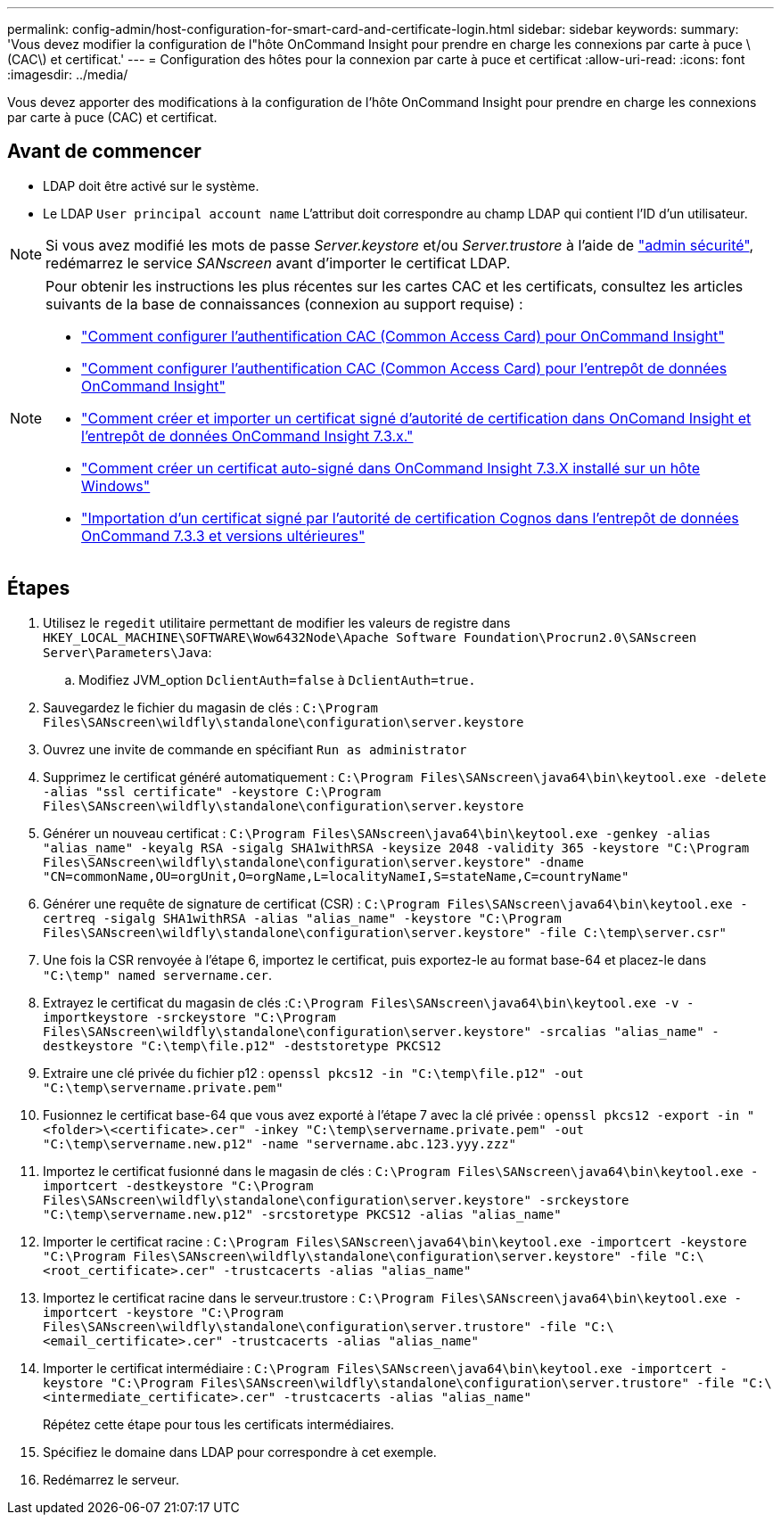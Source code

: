 ---
permalink: config-admin/host-configuration-for-smart-card-and-certificate-login.html 
sidebar: sidebar 
keywords:  
summary: 'Vous devez modifier la configuration de l"hôte OnCommand Insight pour prendre en charge les connexions par carte à puce \(CAC\) et certificat.' 
---
= Configuration des hôtes pour la connexion par carte à puce et certificat
:allow-uri-read: 
:icons: font
:imagesdir: ../media/


[role="lead"]
Vous devez apporter des modifications à la configuration de l'hôte OnCommand Insight pour prendre en charge les connexions par carte à puce (CAC) et certificat.



== Avant de commencer

* LDAP doit être activé sur le système.
* Le LDAP `User principal account name` L'attribut doit correspondre au champ LDAP qui contient l'ID d'un utilisateur.



NOTE: Si vous avez modifié les mots de passe _Server.keystore_ et/ou _Server.trustore_ à l'aide de link:../config-admin/security-management.html["admin sécurité"], redémarrez le service _SANscreen_ avant d'importer le certificat LDAP.

[NOTE]
====
Pour obtenir les instructions les plus récentes sur les cartes CAC et les certificats, consultez les articles suivants de la base de connaissances (connexion au support requise) :

* https://kb.netapp.com/Advice_and_Troubleshooting/Data_Infrastructure_Management/OnCommand_Suite/How_to_configure_Common_Access_Card_(CAC)_authentication_for_NetApp_OnCommand_Insight["Comment configurer l'authentification CAC (Common Access Card) pour OnCommand Insight"]
* https://kb.netapp.com/Advice_and_Troubleshooting/Data_Infrastructure_Management/OnCommand_Suite/How_to_configure_Common_Access_Card_(CAC)_authentication_for_NetApp_OnCommand_Insight_DataWarehouse["Comment configurer l'authentification CAC (Common Access Card) pour l'entrepôt de données OnCommand Insight"]
* https://kb.netapp.com/Advice_and_Troubleshooting/Data_Infrastructure_Management/OnCommand_Suite/How_to_create_and_import_a_Certificate_Authority_(CA)_signed_certificate_into_OCI_and_DWH_7.3.X["Comment créer et importer un certificat signé d'autorité de certification dans OnComand Insight et l'entrepôt de données OnCommand Insight 7.3.x."]
* https://kb.netapp.com/Advice_and_Troubleshooting/Data_Infrastructure_Management/OnCommand_Suite/How_to_create_a_Self_Signed_Certificate_within_OnCommand_Insight_7.3.X_installed_on_a_Windows_Host["Comment créer un certificat auto-signé dans OnCommand Insight 7.3.X installé sur un hôte Windows"]
* https://kb.netapp.com/Advice_and_Troubleshooting/Data_Infrastructure_Management/OnCommand_Suite/How_to_import_a_Cognos_Certificate_Authority_(CA)_signed_certificate_into_DWH_7.3.3_and_later["Importation d'un certificat signé par l'autorité de certification Cognos dans l'entrepôt de données OnCommand 7.3.3 et versions ultérieures"]


====


== Étapes

. Utilisez le `regedit` utilitaire permettant de modifier les valeurs de registre dans `HKEY_LOCAL_MACHINE\SOFTWARE\Wow6432Node\Apache Software Foundation\Procrun2.0\SANscreen Server\Parameters\Java`:
+
.. Modifiez JVM_option `DclientAuth=false` à `DclientAuth=true.`


. Sauvegardez le fichier du magasin de clés : `C:\Program Files\SANscreen\wildfly\standalone\configuration\server.keystore`
. Ouvrez une invite de commande en spécifiant `Run as administrator`
. Supprimez le certificat généré automatiquement : `C:\Program Files\SANscreen\java64\bin\keytool.exe -delete -alias "ssl certificate" -keystore C:\Program Files\SANscreen\wildfly\standalone\configuration\server.keystore`
. Générer un nouveau certificat : `C:\Program Files\SANscreen\java64\bin\keytool.exe -genkey -alias "alias_name" -keyalg RSA -sigalg SHA1withRSA -keysize 2048 -validity 365 -keystore "C:\Program Files\SANscreen\wildfly\standalone\configuration\server.keystore" -dname "CN=commonName,OU=orgUnit,O=orgName,L=localityNameI,S=stateName,C=countryName"`
. Générer une requête de signature de certificat (CSR) : `C:\Program Files\SANscreen\java64\bin\keytool.exe -certreq -sigalg SHA1withRSA -alias "alias_name" -keystore "C:\Program Files\SANscreen\wildfly\standalone\configuration\server.keystore" -file C:\temp\server.csr"`
. Une fois la CSR renvoyée à l'étape 6, importez le certificat, puis exportez-le au format base-64 et placez-le dans `"C:\temp" named servername.cer`.
. Extrayez le certificat du magasin de clés :``C:\Program Files\SANscreen\java64\bin\keytool.exe -v -importkeystore -srckeystore "C:\Program Files\SANscreen\wildfly\standalone\configuration\server.keystore" -srcalias "alias_name" -destkeystore "C:\temp\file.p12" -deststoretype PKCS12``
. Extraire une clé privée du fichier p12 : `openssl pkcs12 -in "C:\temp\file.p12" -out "C:\temp\servername.private.pem"`
. Fusionnez le certificat base-64 que vous avez exporté à l'étape 7 avec la clé privée : `openssl pkcs12 -export -in "<folder>\<certificate>.cer" -inkey "C:\temp\servername.private.pem" -out "C:\temp\servername.new.p12" -name "servername.abc.123.yyy.zzz"`
. Importez le certificat fusionné dans le magasin de clés : `C:\Program Files\SANscreen\java64\bin\keytool.exe -importcert -destkeystore "C:\Program Files\SANscreen\wildfly\standalone\configuration\server.keystore" -srckeystore "C:\temp\servername.new.p12" -srcstoretype PKCS12 -alias "alias_name"`
. Importer le certificat racine : `C:\Program Files\SANscreen\java64\bin\keytool.exe -importcert -keystore "C:\Program Files\SANscreen\wildfly\standalone\configuration\server.keystore" -file "C:\<root_certificate>.cer" -trustcacerts -alias "alias_name"`
. Importez le certificat racine dans le serveur.trustore : `C:\Program Files\SANscreen\java64\bin\keytool.exe -importcert -keystore "C:\Program Files\SANscreen\wildfly\standalone\configuration\server.trustore" -file "C:\<email_certificate>.cer" -trustcacerts -alias "alias_name"`
. Importer le certificat intermédiaire : `C:\Program Files\SANscreen\java64\bin\keytool.exe -importcert -keystore "C:\Program Files\SANscreen\wildfly\standalone\configuration\server.trustore" -file "C:\<intermediate_certificate>.cer" -trustcacerts -alias "alias_name"`
+
Répétez cette étape pour tous les certificats intermédiaires.

. Spécifiez le domaine dans LDAP pour correspondre à cet exemple.


. Redémarrez le serveur.

